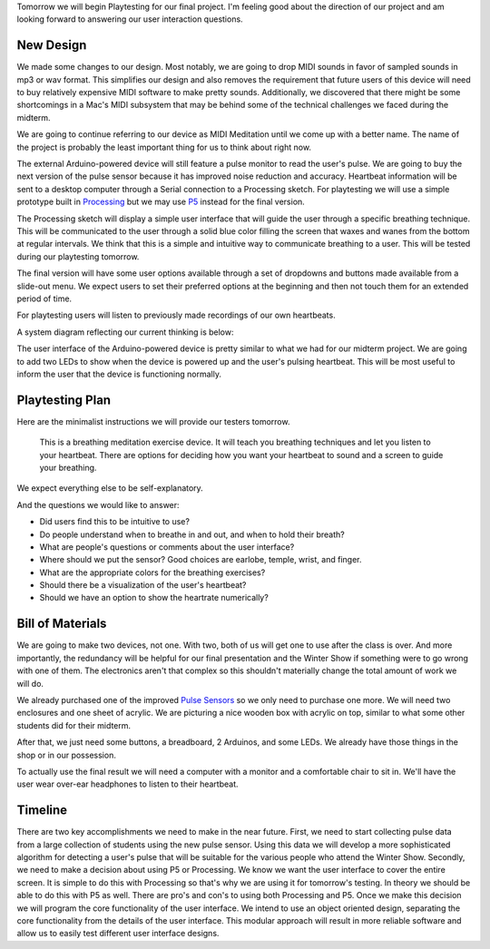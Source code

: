 .. title: Playtesting
.. slug: playtesting
.. date: 2017-11-07 22:40:10 UTC-05:00
.. tags: itp, physical computing
.. category:
.. link:
.. description: Physical Computing: Playtesting
.. type: text

Tomorrow we will begin Playtesting for our final project. I'm feeling good about the direction of our project and am looking forward to answering our user interaction questions.

New Design
==========

We made some changes to our design. Most notably, we are going to drop MIDI sounds in favor of sampled sounds in mp3 or wav format. This simplifies our design and also removes the requirement that future users of this device will need to buy relatively expensive MIDI software to make pretty sounds. Additionally, we discovered that there might be some shortcomings in a Mac's MIDI subsystem that may be behind some of the technical challenges we faced during the midterm.

We are going to continue referring to our device as MIDI Meditation until we come up with a better name. The name of the project is probably the least important thing for us to think about right now.

.. TEASER_END

The external Arduino-powered device will still feature a pulse monitor to read the user's pulse. We are going to buy the next version of the pulse sensor because it has improved noise reduction and accuracy. Heartbeat information will be sent to a desktop computer through a Serial connection to a Processing sketch. For playtesting we will use a simple prototype built in `Processing <https://processing.org/>`_ but we may use `P5 <https://p5js.org/>`_ instead for the final version.

The Processing sketch will display a simple user interface that will guide the user through a specific breathing technique. This will be communicated to the user through a solid blue color filling the screen that waxes and wanes from the bottom at regular intervals. We think that this is a simple and intuitive way to communicate breathing to a user. This will be tested during our playtesting tomorrow.

The final version will have some user options available through a set of dropdowns and buttons made available from a slide-out menu. We expect users to set their preferred options at the beginning and then not touch them for an extended period of time.

For playtesting users will listen to previously made recordings of our own heartbeats.

.. soundcloud:: 348458865

.. soundcloud:: 348458860

A system diagram reflecting our current thinking is below:

.. image:: /images/itp/pcomp/week9/system_diagram.jpg
  :width: 100%
  :align: center

The user interface of the Arduino-powered device is pretty similar to what we had for our midterm project. We are going to add two LEDs to show when the device is powered up and the user's pulsing heartbeat. This will be most useful to inform the user that the device is functioning normally.

.. image:: /images/itp/pcomp/week9/user_interface.jpg
  :width: 100%
  :align: center

Playtesting Plan
================

Here are the minimalist instructions we will provide our testers tomorrow.

  This is a breathing meditation exercise device. It will teach you breathing techniques and let you listen to your heartbeat.
  There are options for deciding how you want your heartbeat to sound and a screen to guide your breathing.

We expect everything else to be self-explanatory.

And the questions we would like to answer:

* Did users find this to be intuitive to use?
* Do people understand when to breathe in and out, and when to hold their breath?
* What are people's questions or comments about the user interface?
* Where should we put the sensor? Good choices are earlobe, temple, wrist, and finger.
* What are the appropriate colors for the breathing exercises?
* Should there be a visualization of the user's heartbeat?
* Should we have an option to show the heartrate numerically?

Bill of Materials
=================

We are going to make two devices, not one. With two, both of us will get one to use after the class is over. And more importantly, the redundancy will be helpful for our final presentation and the Winter Show if something were to go wrong with one of them. The electronics aren't that complex so this shouldn't materially change the total amount of work we will do.

We already purchased one of the improved `Pulse Sensors <https://www.adafruit.com/product/1093>`_ so we only need to purchase one more. We will need two enclosures and one sheet of acrylic. We are picturing a nice wooden box with acrylic on top, similar to what some other students did for their midterm.

After that, we just need some buttons, a breadboard, 2 Arduinos, and some LEDs. We already have those things in the shop or in our possession.

To actually use the final result we will need a computer with a monitor and a comfortable chair to sit in. We'll have the user wear over-ear headphones to listen to their heartbeat.

Timeline
========

There are two key accomplishments we need to make in the near future. First, we need to start collecting pulse data from a large collection of students using the new pulse sensor. Using this data we will develop a more sophisticated algorithm for detecting a user's pulse that will be suitable for the various people who attend the Winter Show. Secondly, we need to make a decision about using P5 or Processing. We know we want the user interface to cover the entire screen. It is simple to do this with Processing so that's why we are using it for tomorrow's testing. In theory we should be able to do this with P5 as well. There are pro's and con's to using both Processing and P5. Once we make this decision we will program the core functionality of the user interface. We intend to use an object oriented design, separating the core functionality from the details of the user interface. This modular approach will result in more reliable software and allow us to easily test different user interface designs.
